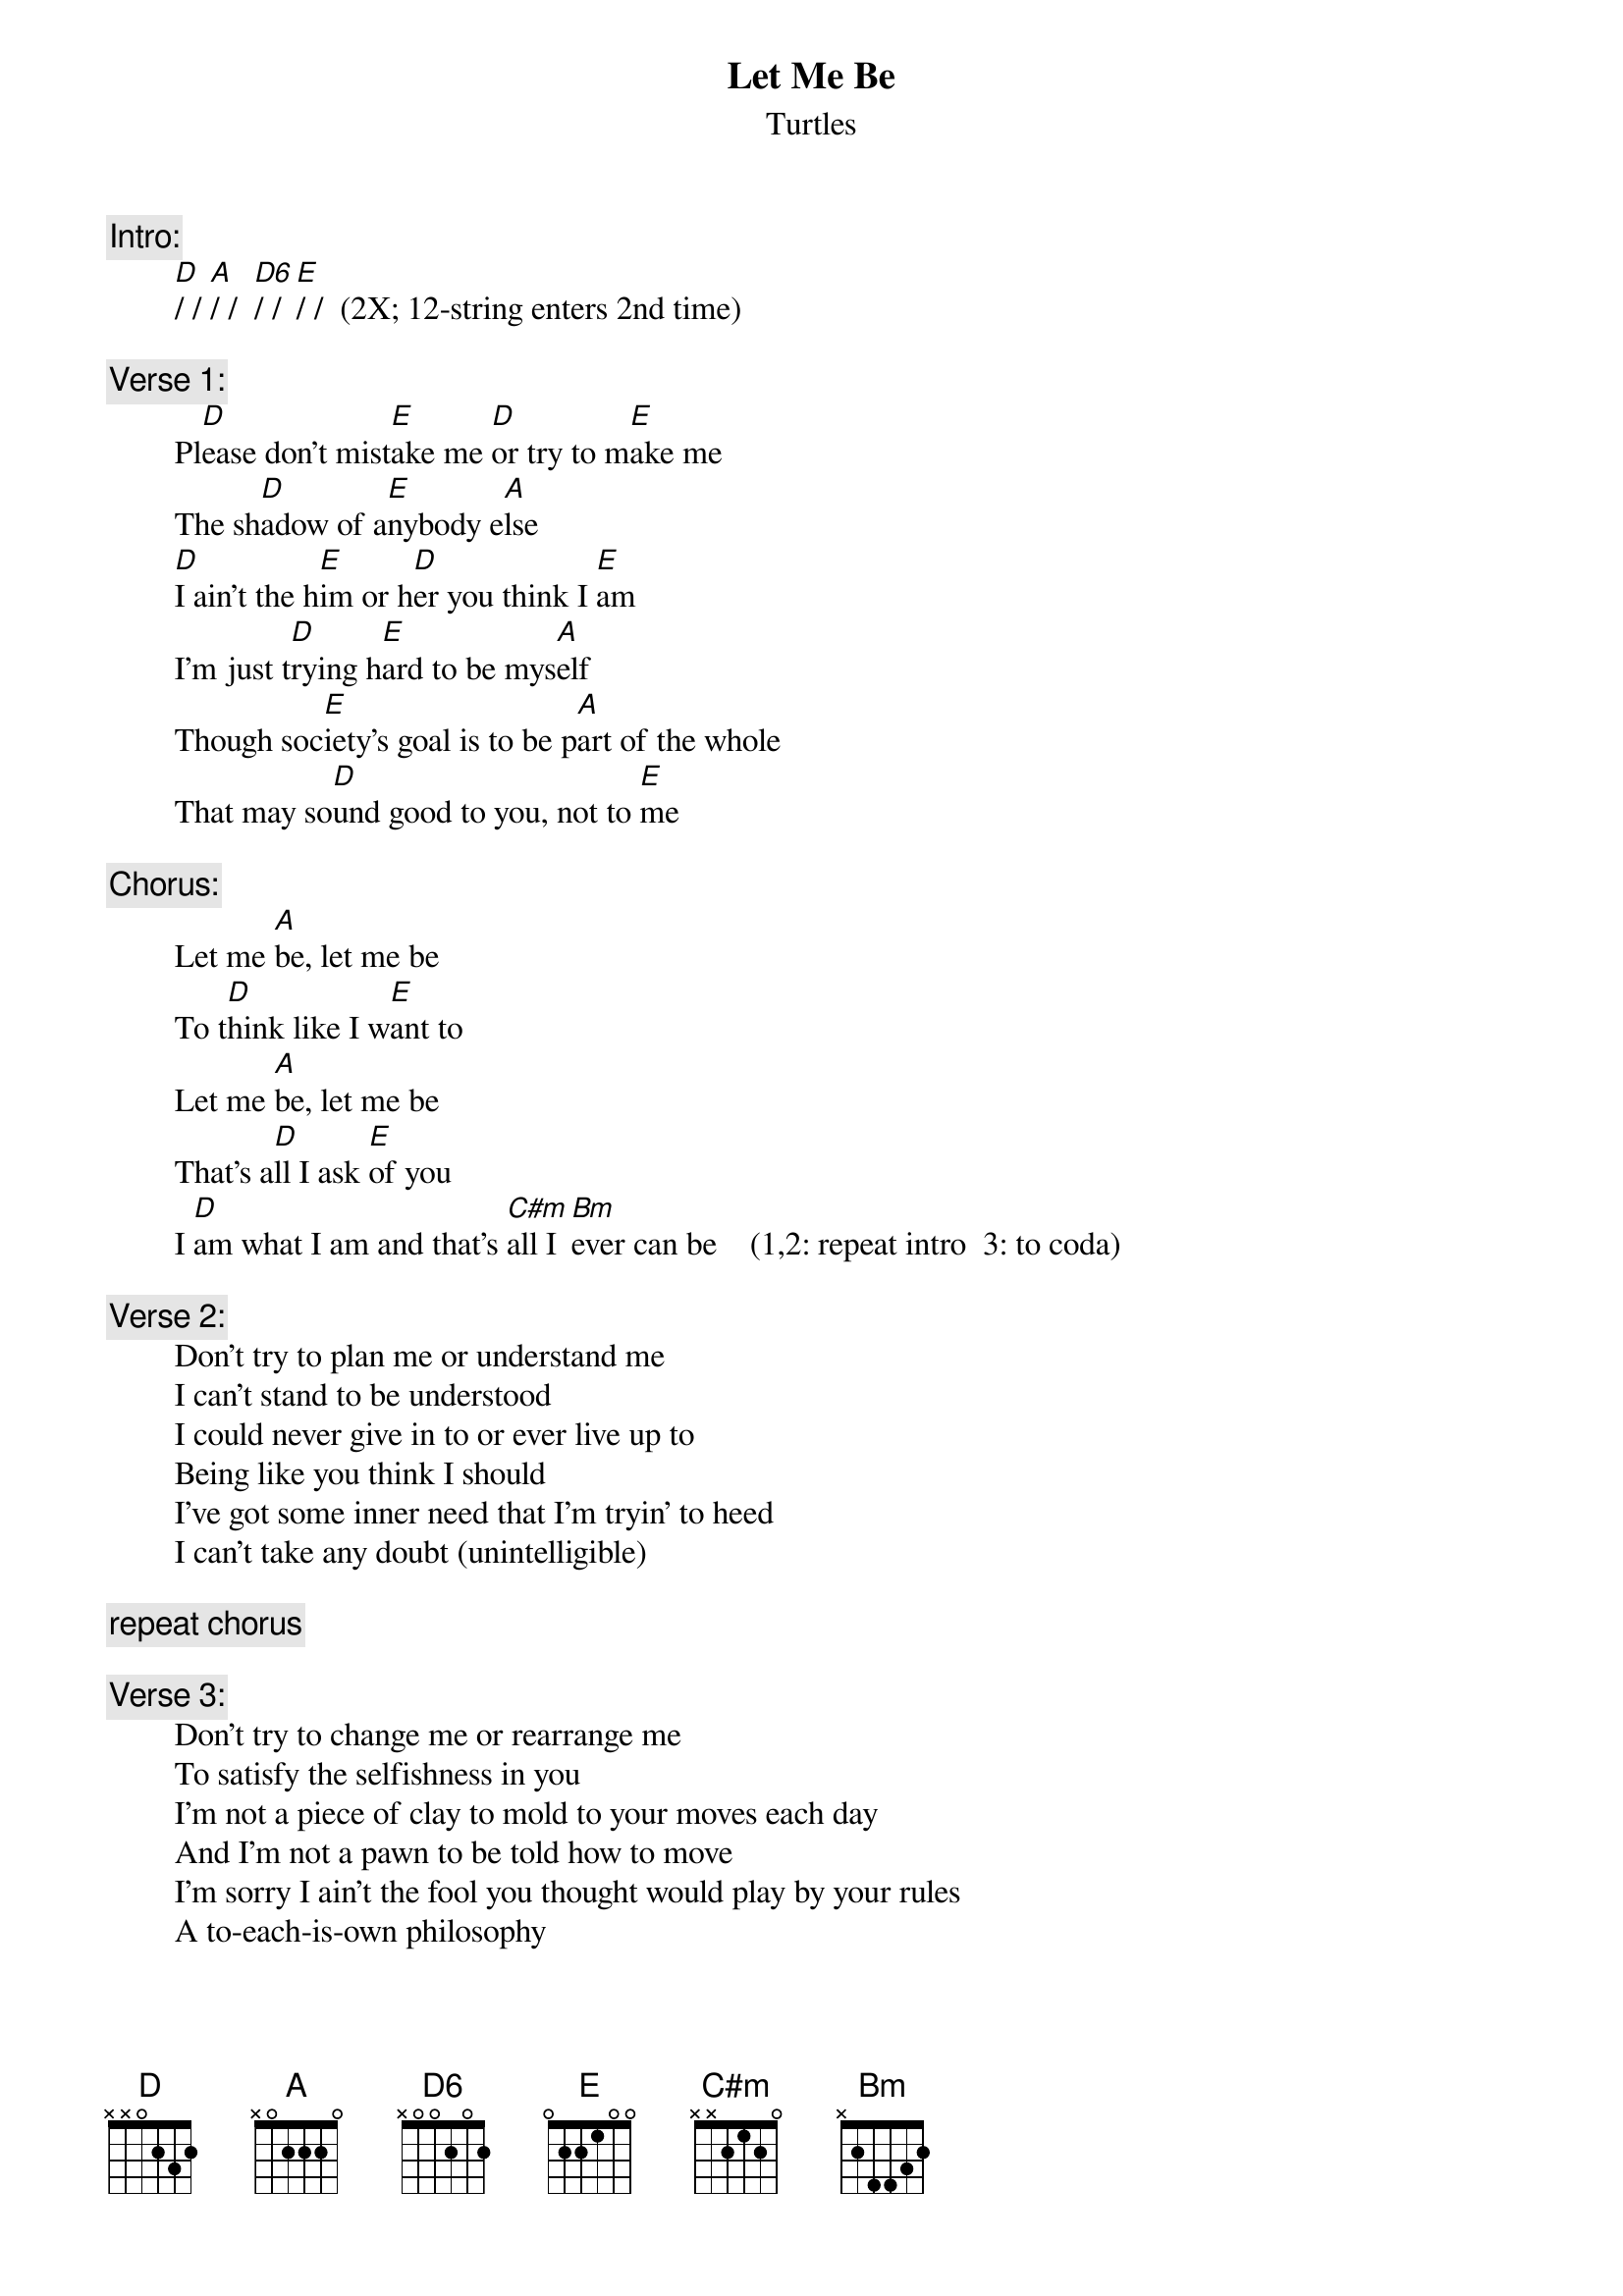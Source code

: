 # From: rogers@sasuga.Hi.COM (Andrew Rogers)
{t:Let Me Be}
{st:Turtles}

{c:Intro:}
        [D]/ / [A]/ /  [D6]/ / [E]/ /  (2X; 12-string enters 2nd time)

{c:Verse 1:}
        Pl[D]ease don't mist[E]ake me [D]or try to m[E]ake me
        The sh[D]adow of a[E]nybody e[A]lse
        [D]I ain't the h[E]im or h[D]er you think I [E]am
        I'm just t[D]rying h[E]ard to be mys[A]elf
        Though soc[E]iety's goal is to be p[A]art of the whole
        That may so[D]und good to you, not to [E]me

{c:Chorus:}
        Let me [A]be, let me be
        To t[D]hink like I w[E]ant to
        Let me [A]be, let me be
        That's a[D]ll I ask [E]of you
        I [D]am what I am and that's [C#m]all I [Bm]ever can be    (1,2: repeat intro  3: to coda)

{c:Verse 2:}
        Don't try to plan me or understand me
        I can't stand to be understood
        I could never give in to or ever live up to
        Being like you think I should
        I've got some inner need that I'm tryin' to heed
        I can't take any doubt (unintelligible)

{c:repeat chorus}

{c:Verse 3:}
        Don't try to change me or rearrange me
        To satisfy the selfishness in you
        I'm not a piece of clay to mold to your moves each day
        And I'm not a pawn to be told how to move
        I'm sorry I ain't the fool you thought would play by your rules
        A to-each-is-own philosophy

{c:repeat chorus}

{c:Coda:}
        (...[A]be)

        I said that's a[D]ll I e[E]ver can [A]be   (repeat to fade)
